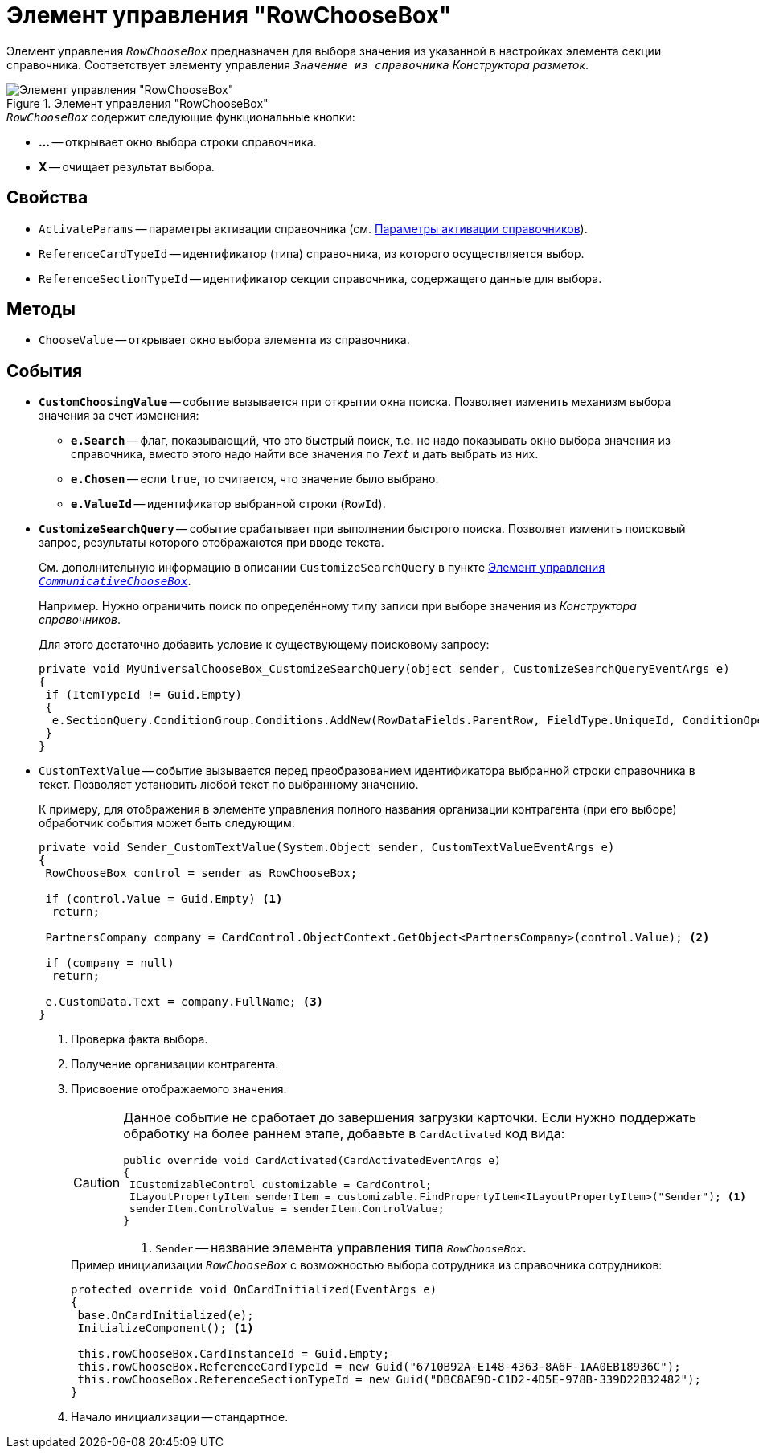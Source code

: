 = Элемент управления "RowChooseBox"

Элемент управления `_RowChooseBox_` предназначен для выбора значения из указанной в настройках элемента секции справочника. Соответствует элементу управления `_Значение из справочника_` _Конструктора разметок_.

.Элемент управления "RowChooseBox"
image::ROOT:universal-item-choose-box.png[Элемент управления "RowChooseBox"]

.`_RowChooseBox_` содержит следующие функциональные кнопки:
* *...* -- открывает окно выбора строки справочника.
* *X* -- очищает результат выбора.

== Свойства

* `ActivateParams` -- параметры активации справочника (см. xref:directory-activation-parameters.adoc[Параметры активации справочников]).
* `ReferenceCardTypeId` -- идентификатор (типа) справочника, из которого осуществляется выбор.
* `ReferenceSectionTypeId` -- идентификатор секции справочника, содержащего данные для выбора.

== Методы

* `ChooseValue` -- открывает окно выбора элемента из справочника.

== События

* `*CustomChoosingValue*` -- событие вызывается при открытии окна поиска. Позволяет изменить механизм выбора значения за счет изменения:
** `*e.Search*` -- флаг, показывающий, что это быстрый поиск, т.е. не надо показывать окно выбора значения из справочника, вместо этого надо найти все значения по `_Text_` и дать выбрать из них.
** `*e.Chosen*` -- если `true`, то считается, что значение было выбрано.
** `*e.ValueId*` -- идентификатор выбранной строки (`RowId`).
* `*CustomizeSearchQuery*` -- событие срабатывает при выполнении быстрого поиска. Позволяет изменить поисковый запрос, результаты которого отображаются при вводе текста.
+
См. дополнительную информацию в описании `CustomizeSearchQuery` в пункте xref:controls/docsvision/CommunicativeChooseBox.adoc[Элемент управления `_CommunicativeChooseBox_`].
+
Например. Нужно ограничить поиск по определённому типу записи при выборе значения из _Конструктора справочников_.
+
.Для этого достаточно добавить условие к существующему поисковому запросу:
[source,csharp]
----
private void MyUniversalChooseBox_CustomizeSearchQuery(object sender, CustomizeSearchQueryEventArgs e)
{ 
 if (ItemTypeId != Guid.Empty)
 {
  e.SectionQuery.ConditionGroup.Conditions.AddNew(RowDataFields.ParentRow, FieldType.UniqueId, ConditionOperation.Equals, ItemTypeId); 
 }
}
----
+
* `CustomTextValue` -- событие вызывается перед преобразованием идентификатора выбранной строки справочника в текст. Позволяет установить любой текст по выбранному значению.
+
К примеру, для отображения в элементе управления полного названия организации контрагента (при его выборе) обработчик события может быть следующим:
+
[source,csharp]
----
private void Sender_CustomTextValue(System.Object sender, CustomTextValueEventArgs e)
{ 
 RowChooseBox control = sender as RowChooseBox;

 if (control.Value = Guid.Empty) <.>
  return;

 PartnersCompany company = CardControl.ObjectContext.GetObject<PartnersCompany>(control.Value); <.>
 
 if (company = null)
  return;

 e.CustomData.Text = company.FullName; <.>
}
----
<.> Проверка факта выбора.
<.> Получение организации контрагента.
<.> Присвоение отображаемого значения.
+
[CAUTION]
====
Данное событие не сработает до завершения загрузки карточки. Если нужно поддержать обработку на более раннем этапе, добавьте в `CardActivated` код вида:

[source,csharp]
----
public override void CardActivated(CardActivatedEventArgs e)
{
 ICustomizableControl customizable = CardControl;
 ILayoutPropertyItem senderItem = customizable.FindPropertyItem<ILayoutPropertyItem>("Sender"); <.>
 senderItem.ControlValue = senderItem.ControlValue;
}
----
<.> `Sender` -- название элемента управления типа `_RowChooseBox_`.
====
+
.Пример инициализации `_RowChooseBox_` с возможностью выбора сотрудника из справочника сотрудников:
[source,csharp]
----
protected override void OnCardInitialized(EventArgs e)
{
 base.OnCardInitialized(e);
 InitializeComponent(); <.>
            
 this.rowChooseBox.CardInstanceId = Guid.Empty;
 this.rowChooseBox.ReferenceCardTypeId = new Guid("6710B92A-E148-4363-8A6F-1AA0EB18936C");
 this.rowChooseBox.ReferenceSectionTypeId = new Guid("DBC8AE9D-C1D2-4D5E-978B-339D22B32482");
}
----
<.> Начало инициализации -- стандартное.
